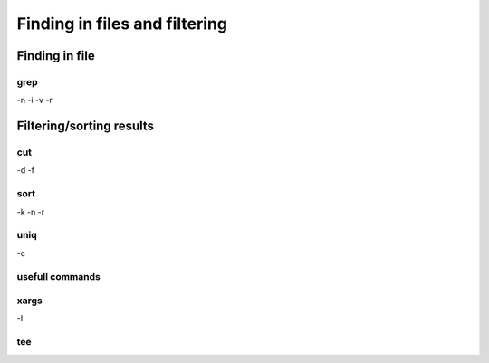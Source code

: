 .. _Finding_In_Files:


******************************
Finding in files and filtering
******************************

===============
Finding in file
===============

grep
====


-n
-i
-v
-r

=========================
Filtering/sorting results
=========================
 

cut
===

-d 
-f

sort
====

-k
-n
-r

uniq
====

-c

usefull commands
================

xargs
=====

-I

tee
===

